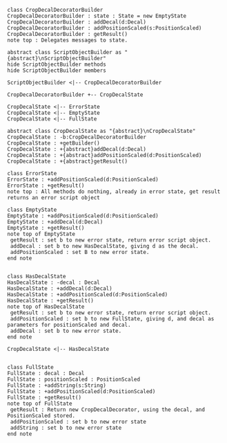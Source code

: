 #+BEGIN_SRC plantuml :file CropDecalDecoratorBuilder.png
class CropDecalDecoratorBuilder
CropDecalDecoratorBuilder : state : State = new EmptyState
CropDecalDecoratorBuilder : addDecal(d:Decal)
CropDecalDecoratorBuilder : addPositionScaled(s:PositionScaled)
CropDecalDecoratorBuilder : getResult() 
note top : Delegates messages to state.

abstract class ScriptObjectBuilder as "{abstract}\nScriptObjectBuilder"
hide ScriptObjectBuilder methods
hide ScriptObjectBuilder members

ScriptObjectBuilder <|-- CropDecalDecoratorBuilder

CropDecalDecoratorBuilder +-- CropDecalState

CropDecalState <|-- ErrorState
CropDecalState <|-- EmptyState
CropDecalState <|-- FullState

abstract class CropDecalState as "{abstract}\nCropDecalState"
CropDecalState : -b:CropDecalDecoratorBuilder
CropDecalState : +getBuilder()
CropDecalState : +{abstract}addDecal(d:Decal)
CropDecalState : +{abstract}addPositionScaled(d:PositionScaled)
CropDecalState : +{abstract}getResult()

class ErrorState
ErrorState : +addPositionScaled(d:PositionScaled)
ErrorState : +getResult()
note top : All methods do nothing, already in error state, get result returns an error script object

class EmptyState
EmptyState : +addPositionScaled(d:PositionScaled)
EmptyState : +addDecal(d:Decal)
EmptyState : +getResult()
note top of EmptyState 
 getResult : set b to new error state, return error script object.
 addDecal : set b to new HasDecalState, giving d as the decal.
 addPositionScaled : set B to new error state.
end note


class HasDecalState
HasDecalState : -decal : Decal
HasDecalState : +addDecal(d:Decal)
HasDecalState : +addPositionScaled(d:PositionScaled)
HasDecalState : +getResult()
note top of HasDecalState 
 getResult : set b to new error state, return error script object.
 addPositionScaled : set b to new FullState, giving d, and decal as parameters for positionScaled and decal.
 addDecal : set b to new error state.
end note

CropDecalState <|-- HasDecalState


class FullState
FullState : decal : Decal
FullState : positionScaled : PositionScaled
FullState : +addString(s:String)
FullState : +addPositionScaled(d:PositionScaled)
FullState : +getResult()
note top of FullState 
 getResult : Return new CropDecalDecorator, using the decal, and PositionScaled stored.
 addPositionScaled : set b to new error state
 addString : set b to new error state
end note







#+END_SRC

#+RESULTS:
[[file:CropDecalDecoratorBuilder.png]]

